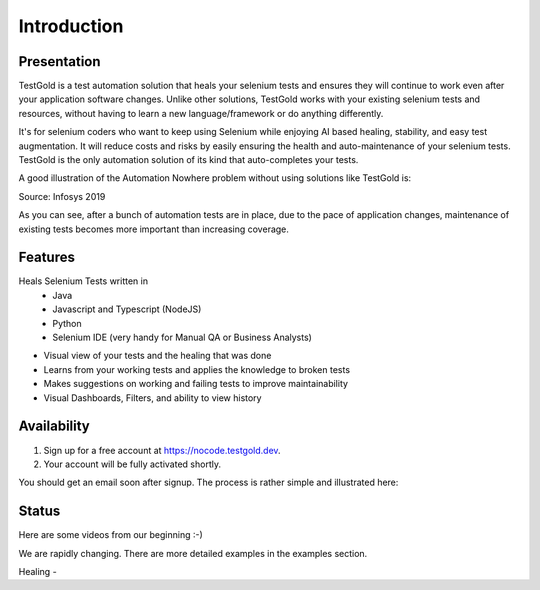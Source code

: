 Introduction
============

.. image:: _static/testgold_launches_page.png
   :width: 100%
   :align: center
   :alt: TestGold Launches Page

Presentation
------------

TestGold is a test automation solution that heals your selenium tests and ensures they will
continue to work even after your application software changes. Unlike other solutions,
TestGold works with your existing selenium tests and resources, without having to learn a new language/framework or do anything differently.

It's for selenium coders who want to keep using Selenium while enjoying AI based
healing, stability, and easy test augmentation.  It will reduce costs and risks
by easily ensuring the health and auto-maintenance of your selenium tests.
TestGold is the only automation solution of its kind that auto-completes your
tests.

A good illustration of the Automation Nowhere problem without using solutions like TestGold is:

.. image:: _static/automation_nowhere.png
   :width: 100%
   :align: center
   :alt: Automation Nowhere

Source: Infosys 2019

As you can see, after a bunch of automation tests are in place, due to the pace of application changes,
maintenance of existing tests becomes more important than increasing coverage.


Features
--------

Heals Selenium Tests written in
    - Java
    - Javascript and Typescript (NodeJS)
    - Python
    - Selenium IDE (very handy for Manual QA or Business Analysts)

- Visual view of your tests and the healing that was done

- Learns from your working tests and applies the knowledge to broken tests

- Makes suggestions on working and failing tests to improve maintainability

- Visual Dashboards, Filters, and ability to view history

Availability
------------

1. Sign up for a free account at `https://nocode.testgold.dev
   <https://nocode.testgold.dev>`_.

2. Your account will be fully activated shortly.


You should get an email soon after signup. The process is rather simple and
illustrated here:

.. raw:: html

   <div style="position: relative; padding-bottom: 62.5%; height: 0;"><iframe src="https://www.loom.com/embed/c85b479808344199b0dbf5d886c67fe4" frameborder="0" webkitallowfullscreen mozallowfullscreen allowfullscreen style="position: absolute; top: 0; left: 0; width: 100%; height: 100%;"></iframe></div>

Status
------

Here are some videos from our beginning :-)

We are rapidly changing. There are more detailed examples in the examples section.

Healing -

.. raw:: html

    <div style="position: relative; padding-bottom: 62.5%; height: 0;"><iframe src="https://www.loom.com/embed/0b75254982944f8cb044c7fa27c07a55" frameborder="0" webkitallowfullscreen mozallowfullscreen allowfullscreen style="position: absolute; top: 0; left: 0; width: 100%; height: 100%;"></iframe></div>

